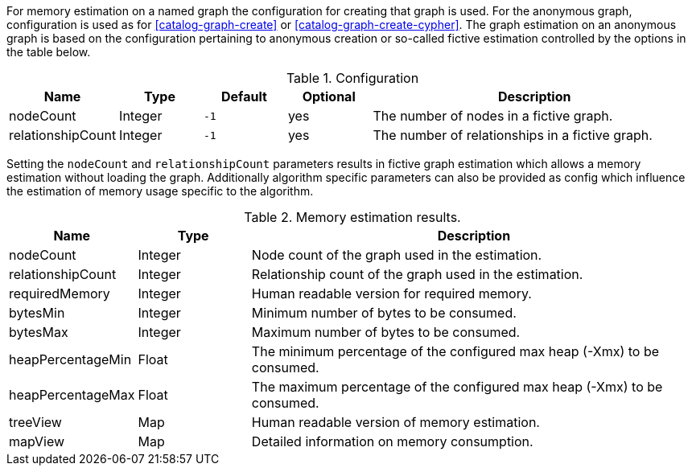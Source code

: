 For memory estimation on a named graph the configuration for creating that graph is used.
For the anonymous graph, configuration is used as for <<catalog-graph-create>> or <<catalog-graph-create-cypher>>.
The graph estimation on an anonymous graph is based on the configuration pertaining to anonymous creation or so-called fictive estimation controlled by the options in the table below.

.Configuration
[opts="header",cols="1,1,1m,1,4"]
|===
| Name              | Type    | Default | Optional | Description
| nodeCount         | Integer | -1      | yes      | The number of nodes in a fictive graph.
| relationshipCount | Integer | -1      | yes      | The number of relationships in a fictive graph.
|===

Setting the `nodeCount` and `relationshipCount` parameters results in fictive graph estimation which allows a memory estimation without loading the graph.
Additionally algorithm specific parameters can also be provided as config which influence the estimation of memory usage specific to the algorithm.

.Memory estimation results.
[opts="header",cols="1,1,4"]
|===
| Name              | Type          | Description
| nodeCount         | Integer       | Node count of the graph used in the estimation.
| relationshipCount | Integer       | Relationship count of the graph used in the estimation.
| requiredMemory    | Integer       | Human readable version for required memory.
| bytesMin          | Integer       | Minimum number of bytes to be consumed.
| bytesMax          | Integer       | Maximum number of bytes to be consumed.
| heapPercentageMin | Float         | The minimum percentage of the configured max heap (-Xmx) to be consumed.
| heapPercentageMax | Float         | The maximum percentage of the configured max heap (-Xmx) to be consumed.
| treeView          | Map           | Human readable version of memory estimation.
| mapView           | Map           | Detailed information on memory consumption.
|===